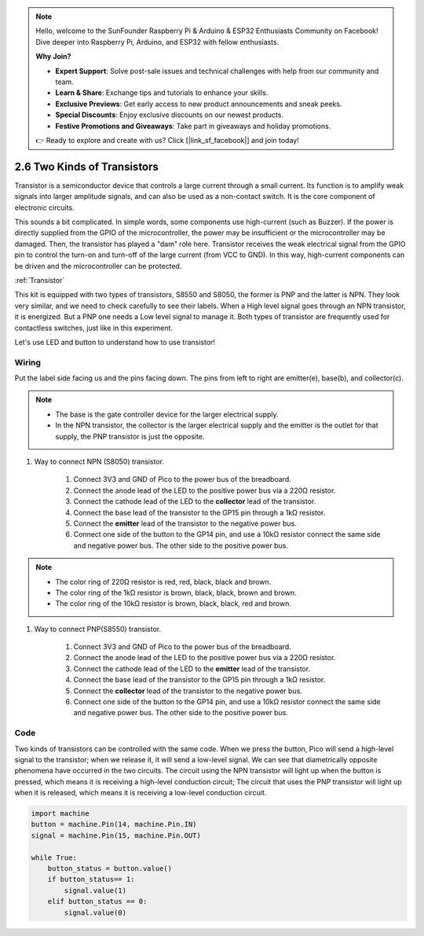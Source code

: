 .. note::

    Hello, welcome to the SunFounder Raspberry Pi & Arduino & ESP32 Enthusiasts Community on Facebook! Dive deeper into Raspberry Pi, Arduino, and ESP32 with fellow enthusiasts.

    **Why Join?**

    - **Expert Support**: Solve post-sale issues and technical challenges with help from our community and team.
    - **Learn & Share**: Exchange tips and tutorials to enhance your skills.
    - **Exclusive Previews**: Get early access to new product announcements and sneak peeks.
    - **Special Discounts**: Enjoy exclusive discounts on our newest products.
    - **Festive Promotions and Giveaways**: Take part in giveaways and holiday promotions.

    👉 Ready to explore and create with us? Click [|link_sf_facebook|] and join today!

.. _py_transistors:

2.6 Two Kinds of Transistors
==========================================

Transistor is a semiconductor device that controls a large current through a small current. Its function is to amplify weak signals into larger amplitude signals, and can also be used as a non-contact switch. It is the core component of electronic circuits.

This sounds a bit complicated. In simple words, some components use high-current (such as Buzzer). If the power is directly supplied from the GPIO of the microcontroller, the power may be insufficient or the microcontroller may be damaged.
Then, the transistor has played a "dam" role here. Transistor receives the weak electrical signal from the GPIO pin to control the turn-on and turn-off of the large current (from VCC to GND).
In this way, high-current components can be driven and the microcontroller can be protected.

:ref:`Transistor`

This kit is equipped with two types of transistors, S8550 and S8050, the former is PNP and the latter is NPN. They look very similar, and we need to check carefully to see their labels.
When a High level signal goes through an NPN transistor, it is energized. But a PNP one needs a Low level signal to manage it. Both types of transistor are frequently used for contactless switches, just like in this experiment.

.. image:: img/npn_pnp.png
    :width: 300


Let's use LED and button to understand how to use transistor!


Wiring
---------------------------------------------------------

Put the label side facing us and the pins facing down. The pins from left to right are emitter(e), base(b), and collector(c).

.. image:: img/ebc.png

.. note::
    * The base is the gate controller device for the larger electrical supply. 
    * In the NPN transistor, the collector is the larger electrical supply and the emitter is the outlet for that supply, the PNP transistor is just the opposite.

1. Way to connect NPN (S8050) transistor.

    .. image:: img/tow_kinds_of_transistors.png
	  :width: 450
	
    .. image:: img/wiring_transistor_s8050.png

    1. Connect 3V3 and GND of Pico to the power bus of the breadboard.
    #. Connect the anode lead of the LED to the positive power bus via a 220Ω resistor.
    #. Connect the cathode lead of the LED to the **collector** lead of the transistor.
    #. Connect the base lead of the transistor to the GP15 pin through a 1kΩ resistor.
    #. Connect the **emitter** lead of the transistor to the negative power bus.
    #. Connect one side of the button to the GP14 pin, and use a 10kΩ resistor connect the same side and negative power bus. The other side to the positive power bus.

.. note::
    * The color ring of 220Ω resistor is red, red, black, black and brown.
    * The color ring of the 1kΩ resistor is brown, black, black, brown and brown.
    * The color ring of the 10kΩ resistor is brown, black, black, red and brown.

#. Way to connect PNP(S8550) transistor.

    .. image:: img/tow_kinds_of_transistors2.png
	  :width: 450

    .. image:: img/wiring_transistor_s8550.png

    1. Connect 3V3 and GND of Pico to the power bus of the breadboard.
    #. Connect the anode lead of the LED to the positive power bus via a 220Ω resistor.
    #. Connect the cathode lead of the LED to the **emitter** lead of the transistor.
    #. Connect the base lead of the transistor to the GP15 pin through a 1kΩ resistor.
    #. Connect the **collector** lead of the transistor to the negative power bus.
    #. Connect one side of the button to the GP14 pin, and use a 10kΩ resistor connect the same side and negative power bus. The other side to the positive power bus.



Code
---------------------------------------------------------

Two kinds of transistors can be controlled with the same code. When we press the button, Pico will send a high-level signal to the transistor; when we release it, it will send a low-level signal.
We can see that diametrically opposite phenomena have occurred in the two circuits.
The circuit using the NPN transistor will light up when the button is pressed, which means it is receiving a high-level conduction circuit;
The circuit that uses the PNP transistor will light up when it is released, which means it is receiving a low-level conduction circuit.

.. code-block:: python

    import machine
    button = machine.Pin(14, machine.Pin.IN)
    signal = machine.Pin(15, machine.Pin.OUT)    

    while True:
        button_status = button.value()
        if button_status== 1:
            signal.value(1)
        elif button_status == 0:
            signal.value(0)
